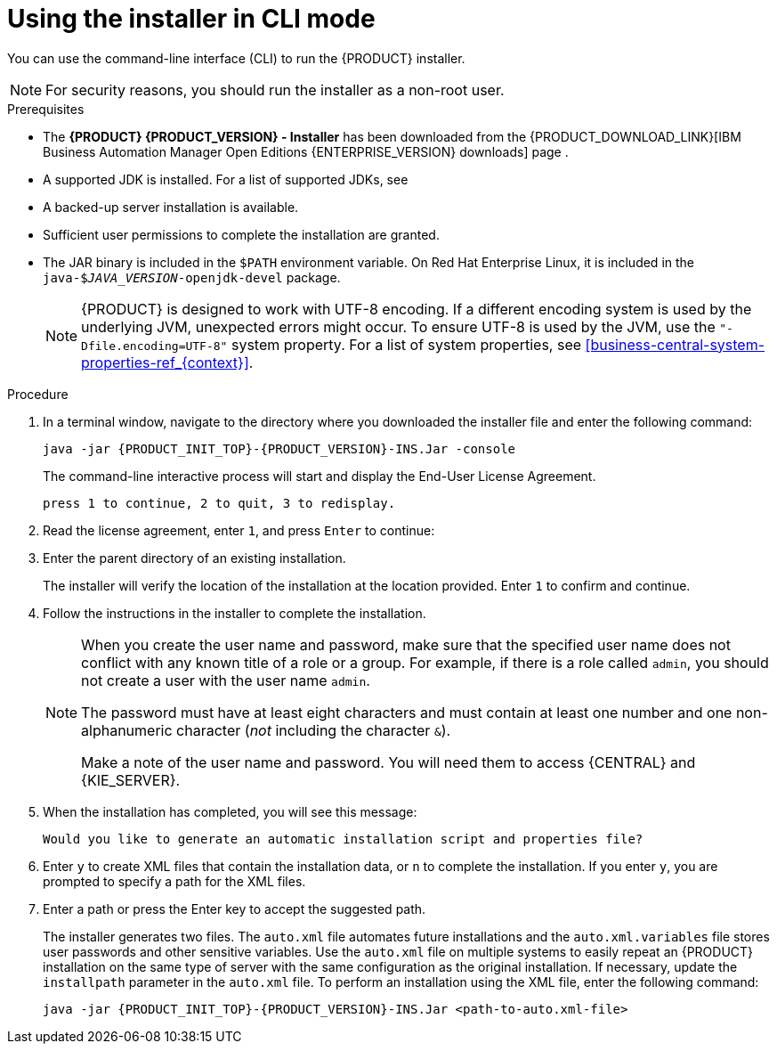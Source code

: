 [id='installer-run-cli-proc_{context}']
= Using the installer in CLI mode

You can use the command-line interface (CLI) to run the {PRODUCT} installer.

[NOTE]
====
For security reasons, you should run the installer as a non-root user.
====

.Prerequisites
* The *{PRODUCT} {PRODUCT_VERSION} - Installer* has been downloaded from the {PRODUCT_DOWNLOAD_LINK}[IBM Business Automation Manager Open Editions {ENTERPRISE_VERSION} downloads] page .
* A supported JDK is installed. For a list of supported JDKs, see
ifdef::PAM[]
https://www.ibm.com/support/pages/node/6596919[{PRODUCT} 8 system requirements].
endif::[]
ifdef::DM[]
https://access.redhat.com/articles/3354301[{PRODUCT} 7 Supported Configurations].
endif::[]
* A backed-up
ifeval::["{context}" == "install-on-eap"]
{EAP} {EAP_VERSION}
endif::[]
ifeval::["{context}" == "install-on-jws"]
{JWS} {JWS_VERSION_LONG}
endif::[]
 server installation is available.
* Sufficient user permissions to complete the installation are granted.
+
ifeval::["{context}" == "install-on-jws"]
[NOTE]
====
Ensure that you are logged in with a user that has write permission for Tomcat.
====
endif::[]
* The JAR binary is included in the `$PATH` environment variable. On Red Hat Enterprise Linux, it is included in the `java-$_JAVA_VERSION_-openjdk-devel` package.
+
[NOTE]
====
{PRODUCT} is designed to work with UTF-8 encoding. If a different encoding system is used by the underlying JVM, unexpected errors might occur. To ensure UTF-8 is used by the JVM, use the `"-Dfile.encoding=UTF-8"` system property. For a list of system properties, see xref:business-central-system-properties-ref_{context}[].
====

.Procedure
. In a terminal window, navigate to the directory where you downloaded the installer file and enter the following command:
+
[source,subs="attributes+"]
----
java -jar {PRODUCT_INIT_TOP}-{PRODUCT_VERSION}-INS.Jar -console
----
+
The command-line interactive process will start and display the End-User License Agreement.
+
[source,subs="attributes+"]
----
press 1 to continue, 2 to quit, 3 to redisplay.
----
. Read the license agreement, enter `1`, and press `Enter` to continue:
+
ifdef::PAM[]
[source,subs="attributes+"]
----
Specify the home directory of one of the following servers:  {EAP} 7 or {JWS} 5.
----
endif::[]
ifdef::DM[]
[source,subs="attributes+"]
----
Specify the home directory of one of the following servers:  {EAP} 7 or {JWS} 5. For more information, see https://access.redhat.com/articles/3354301[Red Hat Decision Manager 7 Supported Configurations].
----
endif::[]
+
. Enter the parent directory of an existing
ifeval::["{context}" == "install-on-eap"]
{EAP} {EAP_VERSION}
endif::[]
ifeval::["{context}" == "install-on-jws"]
{JWS} {JWS_VERSION_LONG}
endif::[]
 installation.
+
The installer will verify the location of the installation at the location provided. Enter `1` to confirm and continue.
+
ifeval::["{context}" == "install-on-eap"]
[NOTE]
====
You can install {CENTRAL} and {KIE_SERVER} on the same server. However, you should install {CENTRAL} and {KIE_SERVER} on different servers in production environments.
====
endif::[]
. Follow the instructions in the installer to complete the installation.
+
[NOTE]
====
When you create the user name and password, make sure that the specified user name does not conflict with any known title of a role or a group. For example, if there is a role called `admin`, you should not create a user with the user name `admin`.

The password must have at least eight characters and must contain at least one number and one non-alphanumeric character (_not_ including the character `&`).

Make a note of the user name and password. You will need them to access {CENTRAL} and {KIE_SERVER}.
====

+
. When the installation has completed, you will see this message:
+
[source,subs="attributes+"]
----
Would you like to generate an automatic installation script and properties file?
----
. Enter `y` to create XML files that contain the installation data, or `n` to complete the installation. If you enter `y`, you are prompted to specify a path for the XML files.
. Enter a path or press the Enter key to accept the suggested path.
+
The installer generates two files. The `auto.xml` file automates future installations and the `auto.xml.variables` file stores user passwords and other sensitive variables.
Use the `auto.xml` file on multiple systems to easily repeat an {PRODUCT} installation on the same type of server with the same configuration as the original installation. If necessary, update the `installpath` parameter in the `auto.xml` file. To perform an installation using the XML file, enter the following command:
+
[source,subs="attributes+"]
----
java -jar {PRODUCT_INIT_TOP}-{PRODUCT_VERSION}-INS.Jar <path-to-auto.xml-file>
----

ifeval::["{context}" == "install-on-eap"]
. If you installed only {CENTRAL}, repeat these steps to install {KIE_SERVER} on a separate server.
endif::[]
ifeval::["{context}" == "install-on-jws"]
. If you installed only {KIE_SERVER}, repeat these steps to install the {HEADLESS_CONTROLLER} on a separate server.
endif::[]

ifdef::PAM[]

[NOTE]
====
If you use Microsoft SQL Server, make sure you have configured applicable transaction isolation for your database. If you do not, you may experience deadlocks. The recommended configuration is to turn on ALLOW_SNAPSHOT_ISOLATION and READ_COMMITTED_SNAPSHOT by entering the following statements:

[source]
----
ALTER DATABASE <DBNAME> SET ALLOW_SNAPSHOT_ISOLATION ON
ALTER DATABASE <DBNAME> SET READ_COMMITTED_SNAPSHOT ON
----
====

endif::PAM[]
